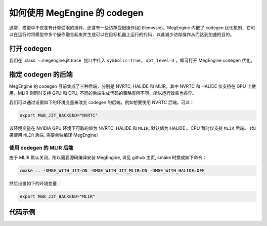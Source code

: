 .. _how_to_use_codegen:

如何使用 MegEngine 的 codegen
===================================================

通常，模型中不仅含有计算受限的操作，还含有一些访存受限操作(如 Elemwsie)。MegEngine 内嵌了 codegen 优化机制，它可以在运行时将模型中多个操作融合起来并生成可以在目标机器上运行的代码，以此减少访存操作从而达到加速的目的。

打开 codegen
---------------------------------------

我们在 :class:`~.megengine.jit.trace` 接口中传入 ``symbolic=True, opt_level=3``
，即可打开 MegEngine codegen 优化。

指定 codegen 的后端
---------------------------------------

MegEngine 的 codegen 目前集成了三种后端，分别是 NVRTC, HALIDE 和 MLIR。其中 NVRTC 和 HALIDE 仅支持在 GPU 上使用，MLIR 则同时支持 GPU 和 CPU, 不同的后端生成代码的策略有所不同，所以运行效率也各异。

我们可以通过设置如下的环境变量来改变 codegen 的后端，例如想要使用 NVRTC 后端，可以：

.. code-block:: bash
    
    export MGB_JIT_BACKEND="NVRTC"

该环境变量在 NVIDIA GPU 环境下可取的值为 NVRTC, HALIDE 和 ``MLIR``, 默认值为 HALIDE 。CPU 暂时仅支持 ``MLIR`` 后端。
(如果使用 ``MLIR`` 后端, 需要单独编译 MegEngine)

使用 codegen 的 MLIR 后端
^^^^^^^^^^^^^^^^^^^^^^^^^^^^^^^^^^^^^^^^

由于 MLIR 默认关闭，所以需要源码编译安装 MegEngine, 详见 github 主页, cmake 时换成如下命令：

.. code-block:: bash
    
    cmake .. -DMGE_WITH_JIT=ON -DMGE_WITH_JIT_MLIR=ON -DMGE_WITH_HALIDE=OFF

然后设置如下的环境变量：

.. code-block:: bash
    
    export MGB_JIT_BACKEND="MLIR"

代码示例
---------------------------------------

.. code-block:: python
   :linenos:
    
    from megengine.jit import trace
    import megengine.autodiff as ad
    import megengine.optimizer as optim

    if __name__ == '__main__':
        gm = ad.GradManager().attach(model.parameters())
        opt = optim.SGD(model.parameters(), lr=0.0125, momentum=0.9, weight_decay=1e-4,)

        # 通过 trace 转换为静态图
        @trace(symbolic=True, opt_level=3)
        def train():
            opt.clear_grad()
            with gm:
                logits = model(image)
                loss = F.cross_entropy_with_softmax(logits, label)
                gm.backward(loss)
            opt.step()
            return loss

        loss = train()
        loss.numpy()

